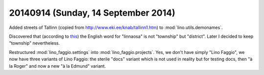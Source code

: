 ====================================
20140914 (Sunday, 14 September 2014)
====================================


Added streets of Tallinn (copied from
http://www.eki.ee/knab/tallinn1.htm) to :mod:`lino.utils.demonames`.

Discovered that 
(according to `this
<https://www.riigiteataja.ee/akt/13225804>`_)
the English word for "linnaosa" is not "township" but "district".
Later I decided to keep "township" nevertheless.

Restructured :mod:`lino_faggio.settings` into
:mod:`lino_faggio.projects`. Yes, we don't have simply "Lino Faggio",
we now have three variants of Lino Faggio: the sterile "docs" variant
which is not used in reality but for testing docs, then "à la Roger" and
now a new "à la Edmund" variant.
